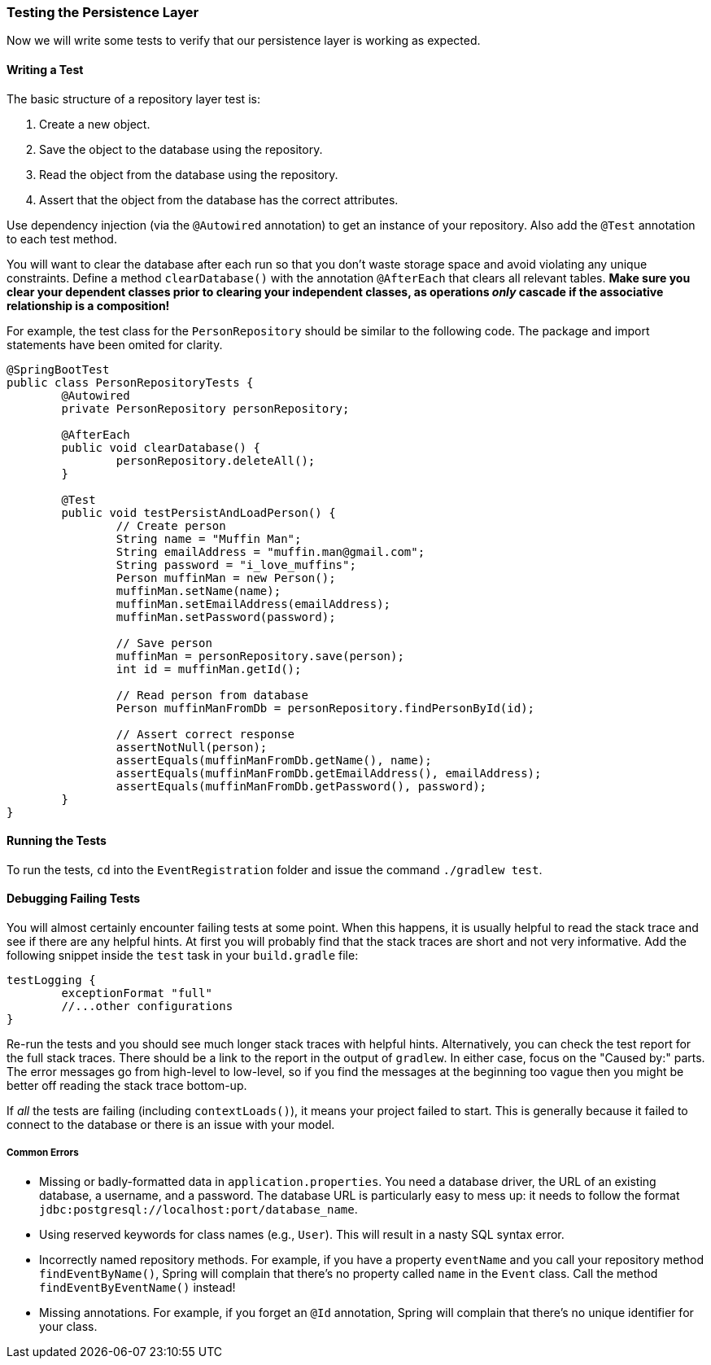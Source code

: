 === Testing the Persistence Layer
Now we will write some tests to verify that our persistence layer is working as expected.

==== Writing a Test
The basic structure of a repository layer test is:

. Create a new object.
. Save the object to the database using the repository.
. Read the object from the database using the repository.
. Assert that the object from the database has the correct attributes.

Use dependency injection (via the `@Autowired` annotation) to get an instance of your repository. Also add the `@Test` annotation to each test method.

You will want to clear the database after each run so that you don't waste storage space and avoid violating any unique constraints. Define a method `clearDatabase()` with the annotation `@AfterEach` that clears all relevant tables. *Make sure you clear your dependent classes prior to clearing your independent classes, as operations _only_ cascade if the associative relationship is a composition!*

For example, the test class for the `PersonRepository` should be similar to the following code. The package and import statements have been omited for clarity.

```java 
@SpringBootTest
public class PersonRepositoryTests {
	@Autowired
	private PersonRepository personRepository;

	@AfterEach
	public void clearDatabase() {
		personRepository.deleteAll();
	}

	@Test
	public void testPersistAndLoadPerson() {
		// Create person
		String name = "Muffin Man";
		String emailAddress = "muffin.man@gmail.com";
		String password = "i_love_muffins";
		Person muffinMan = new Person();
		muffinMan.setName(name);
		muffinMan.setEmailAddress(emailAddress);
		muffinMan.setPassword(password);

		// Save person
		muffinMan = personRepository.save(person);
		int id = muffinMan.getId();

		// Read person from database
		Person muffinManFromDb = personRepository.findPersonById(id);

		// Assert correct response
		assertNotNull(person);
		assertEquals(muffinManFromDb.getName(), name);
		assertEquals(muffinManFromDb.getEmailAddress(), emailAddress);
		assertEquals(muffinManFromDb.getPassword(), password);
	}
}
```

==== Running the Tests
To run the tests, `cd` into the `EventRegistration` folder and issue the command `./gradlew test`.


==== Debugging Failing Tests
You will almost certainly encounter failing tests at some point. When this happens, it is usually helpful to read the stack trace and see if there are any helpful hints. At first you will probably find that the stack traces are short and not very informative. Add the following snippet inside the `test` task in your `build.gradle` file:
```
testLogging {
	exceptionFormat "full"
	//...other configurations
}
```
Re-run the tests and you should see much longer stack traces with helpful hints.
Alternatively, you can check the test report for the full stack traces.
There should be a link to the report in the output of `gradlew`.
In either case, focus on the "Caused by:" parts.
The error messages go from high-level to low-level, so if you find the messages at the beginning too vague then you might be better off reading the stack trace bottom-up.

If _all_ the tests are failing (including `contextLoads()`), it means your project failed to start. This is generally because it failed to connect to the database or there is an issue with your model.

===== Common Errors
- Missing or badly-formatted data in `application.properties`. You need a database driver, the URL of an existing database, a username, and a password. The database URL is particularly easy to mess up: it needs to follow the format `jdbc:postgresql://localhost:port/database_name`.
- Using reserved keywords for class names (e.g., `User`). This will result in a nasty SQL syntax error.
- Incorrectly named repository methods. For example, if you have a property `eventName` and you call your repository method `findEventByName()`, Spring will complain that there's no property called `name` in the `Event` class. Call the method `findEventByEventName()` instead!
- Missing annotations. For example, if you forget an `@Id` annotation, Spring will complain that there's no unique identifier for your class.
